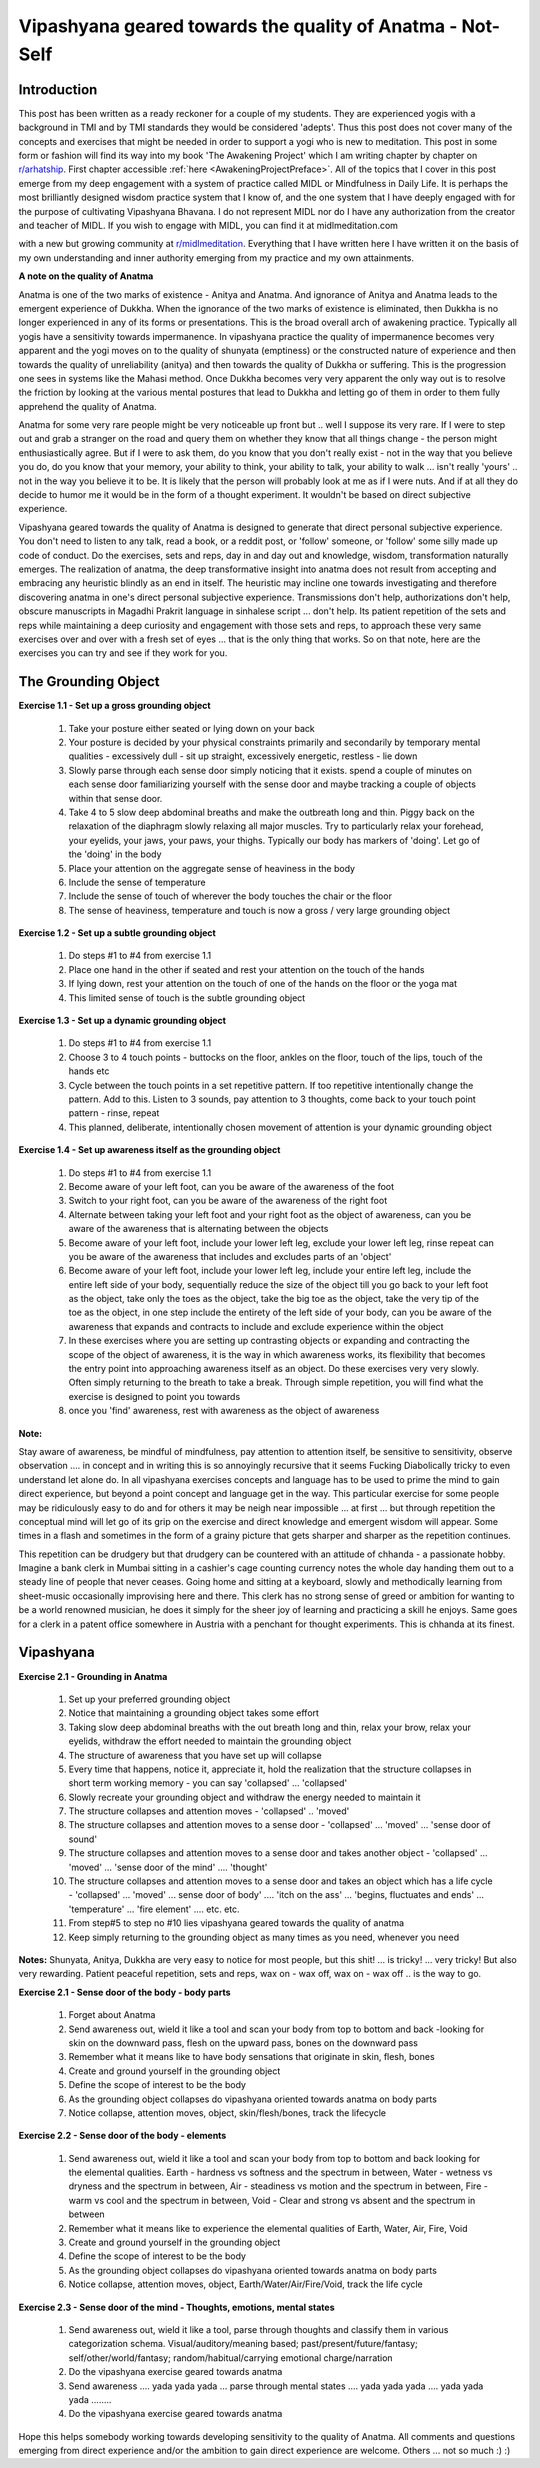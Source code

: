 
.. _Anatma:

Vipashyana geared towards the quality of Anatma - Not-Self
==============================================================
Introduction
----------------------------------------
This post has been written as a ready reckoner for a couple of my students. They are experienced yogis with a background in TMI and by TMI standards they would be considered 'adepts'. Thus this post does not cover many of the concepts and exercises that might be needed in order to support a yogi who is new to meditation. This post in some form or fashion will find its way into my book 'The Awakening Project' which I am writing chapter by chapter on `r/arhatship <https://www.reddit.com/r/Arhatship/>`_. First chapter accessible :ref:`here <AwakeningProjectPreface>`. All of the topics that I cover in this post emerge from my deep engagement with a system of practice called MIDL or Mindfulness in Daily Life. It is perhaps the most brilliantly designed wisdom practice system that I know of, and the one system that I have deeply engaged with for the purpose of cultivating Vipashyana Bhavana. I do not represent MIDL nor do I have any authorization from the creator and teacher of MIDL. If you wish to engage with MIDL, you can find it at midlmeditation.com

with a new but growing community at `r/midlmeditation <https://www.reddit.com/r/midlmeditation/>`_. Everything that I have written here I have written it on the basis of my own understanding and inner authority emerging from my practice and my own attainments.

**A note on the quality of Anatma**

Anatma is one of the two marks of existence - Anitya and Anatma. And ignorance of Anitya and Anatma leads to the emergent experience of Dukkha. When the ignorance of the two marks of existence is eliminated, then Dukkha is no longer experienced in any of its forms or presentations. This is the broad overall arch of awakening practice. Typically all yogis have a sensitivity towards impermanence. In vipashyana practice the quality of impermanence becomes very apparent and the yogi moves on to the quality of shunyata (emptiness) or the constructed nature of experience and then towards the quality of unreliability (anitya) and then towards the quality of Dukkha or suffering. This is the progression one sees in systems like the Mahasi method. Once Dukkha becomes very very apparent the only way out is to resolve the friction by looking at the various mental postures that lead to Dukkha and letting go of them in order to them fully apprehend the quality of Anatma.

Anatma for some very rare people might be very noticeable up front but .. well I suppose its very rare. If I were to step out and grab a stranger on the road and query them on whether they know that all things change - the person might enthusiastically agree. But if I were to ask them, do you know that you don't really exist - not in the way that you believe you do, do you know that your memory, your ability to think, your ability to talk, your ability to walk ... isn't really 'yours' .. not in the way you believe it to be. It is likely that the person will probably look at me as if I were nuts. And if at all they do decide to humor me it would be in the form of a thought experiment. It wouldn't be based on direct subjective experience.

Vipashyana geared towards the quality of Anatma is designed to generate that direct personal subjective experience. You don't need to listen to any talk, read a book, or a reddit post, or 'follow' someone, or 'follow' some silly made up code of conduct. Do the exercises, sets and reps, day in and day out and knowledge, wisdom, transformation naturally emerges. The realization of anatma, the deep transformative insight into anatma does not result from accepting and embracing any heuristic blindly as an end in itself. The heuristic may incline one towards investigating and therefore discovering anatma in one's direct personal subjective experience. Transmissions don't help, authorizations don't help, obscure manuscripts in Magadhi Prakrit language in sinhalese script ... don't help. Its patient repetition of the sets and reps while maintaining a deep curiosity and engagement with those sets and reps, to approach these very same exercises over and over with a fresh set of eyes ... that is the only thing that works. So on that note, here are the exercises you can try and see if they work for you.

The Grounding Object
----------------------------------------
**Exercise 1.1 - Set up a gross grounding object**

    1. Take your posture either seated or lying down on your back
    2. Your posture is decided by your physical constraints primarily and secondarily by temporary mental qualities - excessively dull - sit up straight, excessively energetic, restless - lie down
    3. Slowly parse through each sense door simply noticing that it exists. spend a couple of minutes on each sense door familiarizing yourself with the sense door and maybe tracking a couple of objects within that sense door.
    4. Take 4 to 5 slow deep abdominal breaths and make the outbreath long and thin. Piggy back on the relaxation of the diaphragm slowly relaxing all major muscles. Try to particularly relax your forehead, your eyelids, your jaws, your paws, your thighs. Typically our body has markers of 'doing'. Let go of the 'doing' in the body
    5. Place your attention on the aggregate sense of heaviness in the body
    6. Include the sense of temperature
    7. Include the sense of touch of wherever the body touches the chair or the floor
    8. The sense of heaviness, temperature and touch is now a gross / very large grounding object

**Exercise 1.2 - Set up a subtle grounding object**

    1. Do steps #1 to #4 from exercise 1.1
    2. Place one hand in the other if seated and rest your attention on the touch of the hands
    3. If lying down, rest your attention on the touch of one of the hands on the floor or the yoga mat
    4. This limited sense of touch is the subtle grounding object

**Exercise 1.3 - Set up a dynamic grounding object**

    1. Do steps #1 to #4 from exercise 1.1
    2. Choose 3 to 4 touch points - buttocks on the floor, ankles on the floor, touch of the lips, touch of the hands etc
    3. Cycle between the touch points in a set repetitive pattern. If too repetitive intentionally change the pattern. Add to this. Listen to 3 sounds, pay attention to 3 thoughts, come back to your touch point pattern - rinse, repeat
    4. This planned, deliberate, intentionally chosen movement of attention is your dynamic grounding object

**Exercise 1.4 - Set up awareness itself as the grounding object**

    1. Do steps #1 to #4 from exercise 1.1
    2. Become aware of your left foot, can you be aware of the awareness of the foot
    3. Switch to your right foot, can you be aware of the awareness of the right foot
    4. Alternate between taking your left foot and your right foot as the object of awareness, can you be aware of the awareness that is alternating between the objects
    5. Become aware of your left foot, include your lower left leg, exclude your lower left leg, rinse repeat can you be aware of the awareness that includes and excludes parts of an 'object'
    6. Become aware of your left foot, include your lower left leg, include your entire left leg, include the entire left side of your body, sequentially reduce the size of the object till you go back to your left foot as the object, take only the toes as the object, take the big toe as the object, take the very tip of the toe as the object, in one step include the entirety of the left side of your body, can you be aware of the awareness that expands and contracts to include and exclude experience within the object
    7. In these exercises where you are setting up contrasting objects or expanding and contracting the scope of the object of awareness, it is the way in which awareness works, its flexibility that becomes the entry point into approaching awareness itself as an object. Do these exercises very very slowly. Often simply returning to the breath to take a break. Through simple repetition, you will find what the exercise is designed to point you towards
    8. once you 'find' awareness, rest with awareness as the object of awareness


**Note:**

Stay aware of awareness, be mindful of mindfulness, pay attention to attention itself, be sensitive to sensitivity, observe observation .... in concept and in writing this is so annoyingly recursive that it seems Fucking Diabolically tricky to even understand let alone do. In all vipashyana exercises concepts and language has to be used to prime the mind to gain direct experience, but beyond a point concept and language get in the way. This particular exercise for some people may be ridiculously easy to do and for others it may be neigh near impossible ... at first ... but through repetition the conceptual mind will let go of its grip on the exercise and direct knowledge and emergent wisdom will appear. Some times in a flash and sometimes in the form of a grainy picture that gets sharper and sharper as the repetition continues.

This repetition can be drudgery but that drudgery can be countered with an attitude of chhanda - a passionate hobby. Imagine a bank clerk in Mumbai sitting in a cashier's cage counting currency notes the whole day handing them out to a steady line of people that never ceases. Going home and sitting at a keyboard, slowly and methodically learning from sheet-music occasionally improvising here and there. This clerk has no strong sense of greed or ambition for wanting to be a world renowned musician, he does it simply for the sheer joy of learning and practicing a skill he enjoys. Same goes for a clerk in a patent office somewhere in Austria with a penchant for thought experiments. This is chhanda at its finest.

Vipashyana
----------------------------------------
**Exercise 2.1 - Grounding in Anatma**

    1. Set up your preferred grounding object
    2. Notice that maintaining a grounding object takes some effort
    3. Taking slow deep abdominal breaths with the out breath long and thin, relax your brow, relax your eyelids, withdraw the effort needed to maintain the grounding object
    4. The structure of awareness that you have set up will collapse
    5. Every time that happens, notice it, appreciate it, hold the realization that the structure collapses in short term working memory - you can say 'collapsed' ... 'collapsed'
    6. Slowly recreate your grounding object and withdraw the energy needed to maintain it
    7. The structure collapses and attention moves - 'collapsed' .. 'moved'
    8. The structure collapses and attention moves to a sense door - 'collapsed' ... 'moved' ... 'sense door of sound'
    9. The structure collapses and attention moves to a sense door and takes another object - 'collapsed' ... 'moved' ... 'sense door of the mind' .... 'thought'
    10. The structure collapses and attention moves to a sense door and takes an object which has a life cycle - 'collapsed' ... 'moved' ... sense door of body' .... 'itch on the ass' ... 'begins, fluctuates and ends' ... 'temperature' ... 'fire element' .... etc. etc.
    11. From step#5 to step no #10 lies vipashyana geared towards the quality of anatma
    12. Keep simply returning to the grounding object as many times as you need, whenever you need

**Notes:** Shunyata, Anitya, Dukkha are very easy to notice for most people, but this shit! ... is tricky! ... very tricky! But also very rewarding. Patient peaceful repetition, sets and reps, wax on - wax off, wax on - wax off .. is the way to go.

**Exercise 2.1 - Sense door of the body - body parts**

    1. Forget about Anatma
    2. Send awareness out, wield it like a tool and scan your body from top to bottom and back -looking for skin on the downward pass, flesh on the upward pass, bones on the downward pass
    3. Remember what it means like to have body sensations that originate in skin, flesh, bones
    4. Create and ground yourself in the grounding object
    5. Define the scope of interest to be the body
    6. As the grounding object collapses do vipashyana oriented towards anatma on body parts
    7. Notice collapse, attention moves, object, skin/flesh/bones, track the lifecycle

**Exercise 2.2 - Sense door of the body - elements**

    1. Send awareness out, wield it like a tool and scan your body from top to bottom and back looking for the elemental qualities. Earth - hardness vs softness and the spectrum in between, Water - wetness vs dryness and the spectrum in between, Air - steadiness vs motion and the spectrum in between, Fire - warm vs cool and the spectrum in between, Void - Clear and strong vs absent and the spectrum in between
    2. Remember what it means like to experience the elemental qualities of Earth, Water, Air, Fire, Void
    3. Create and ground yourself in the grounding object
    4. Define the scope of interest to be the body
    5. As the grounding object collapses do vipashyana oriented towards anatma on body parts
    6. Notice collapse, attention moves, object, Earth/Water/Air/Fire/Void, track the life cycle

**Exercise 2.3 - Sense door of the mind - Thoughts, emotions, mental states**

    1. Send awareness out, wield it like a tool, parse through thoughts and classify them in various categorization schema. Visual/auditory/meaning based; past/present/future/fantasy; self/other/world/fantasy; random/habitual/carrying emotional charge/narration
    2. Do the vipashyana exercise geared towards anatma
    3. Send awareness .... yada yada yada ... parse through mental states .... yada yada yada .... yada yada yada ........
    4. Do the vipashyana exercise geared towards anatma

Hope this helps somebody working towards developing sensitivity to the quality of Anatma. All comments and questions emerging from direct experience and/or the ambition to gain direct experience are welcome. Others ... not so much :) :)